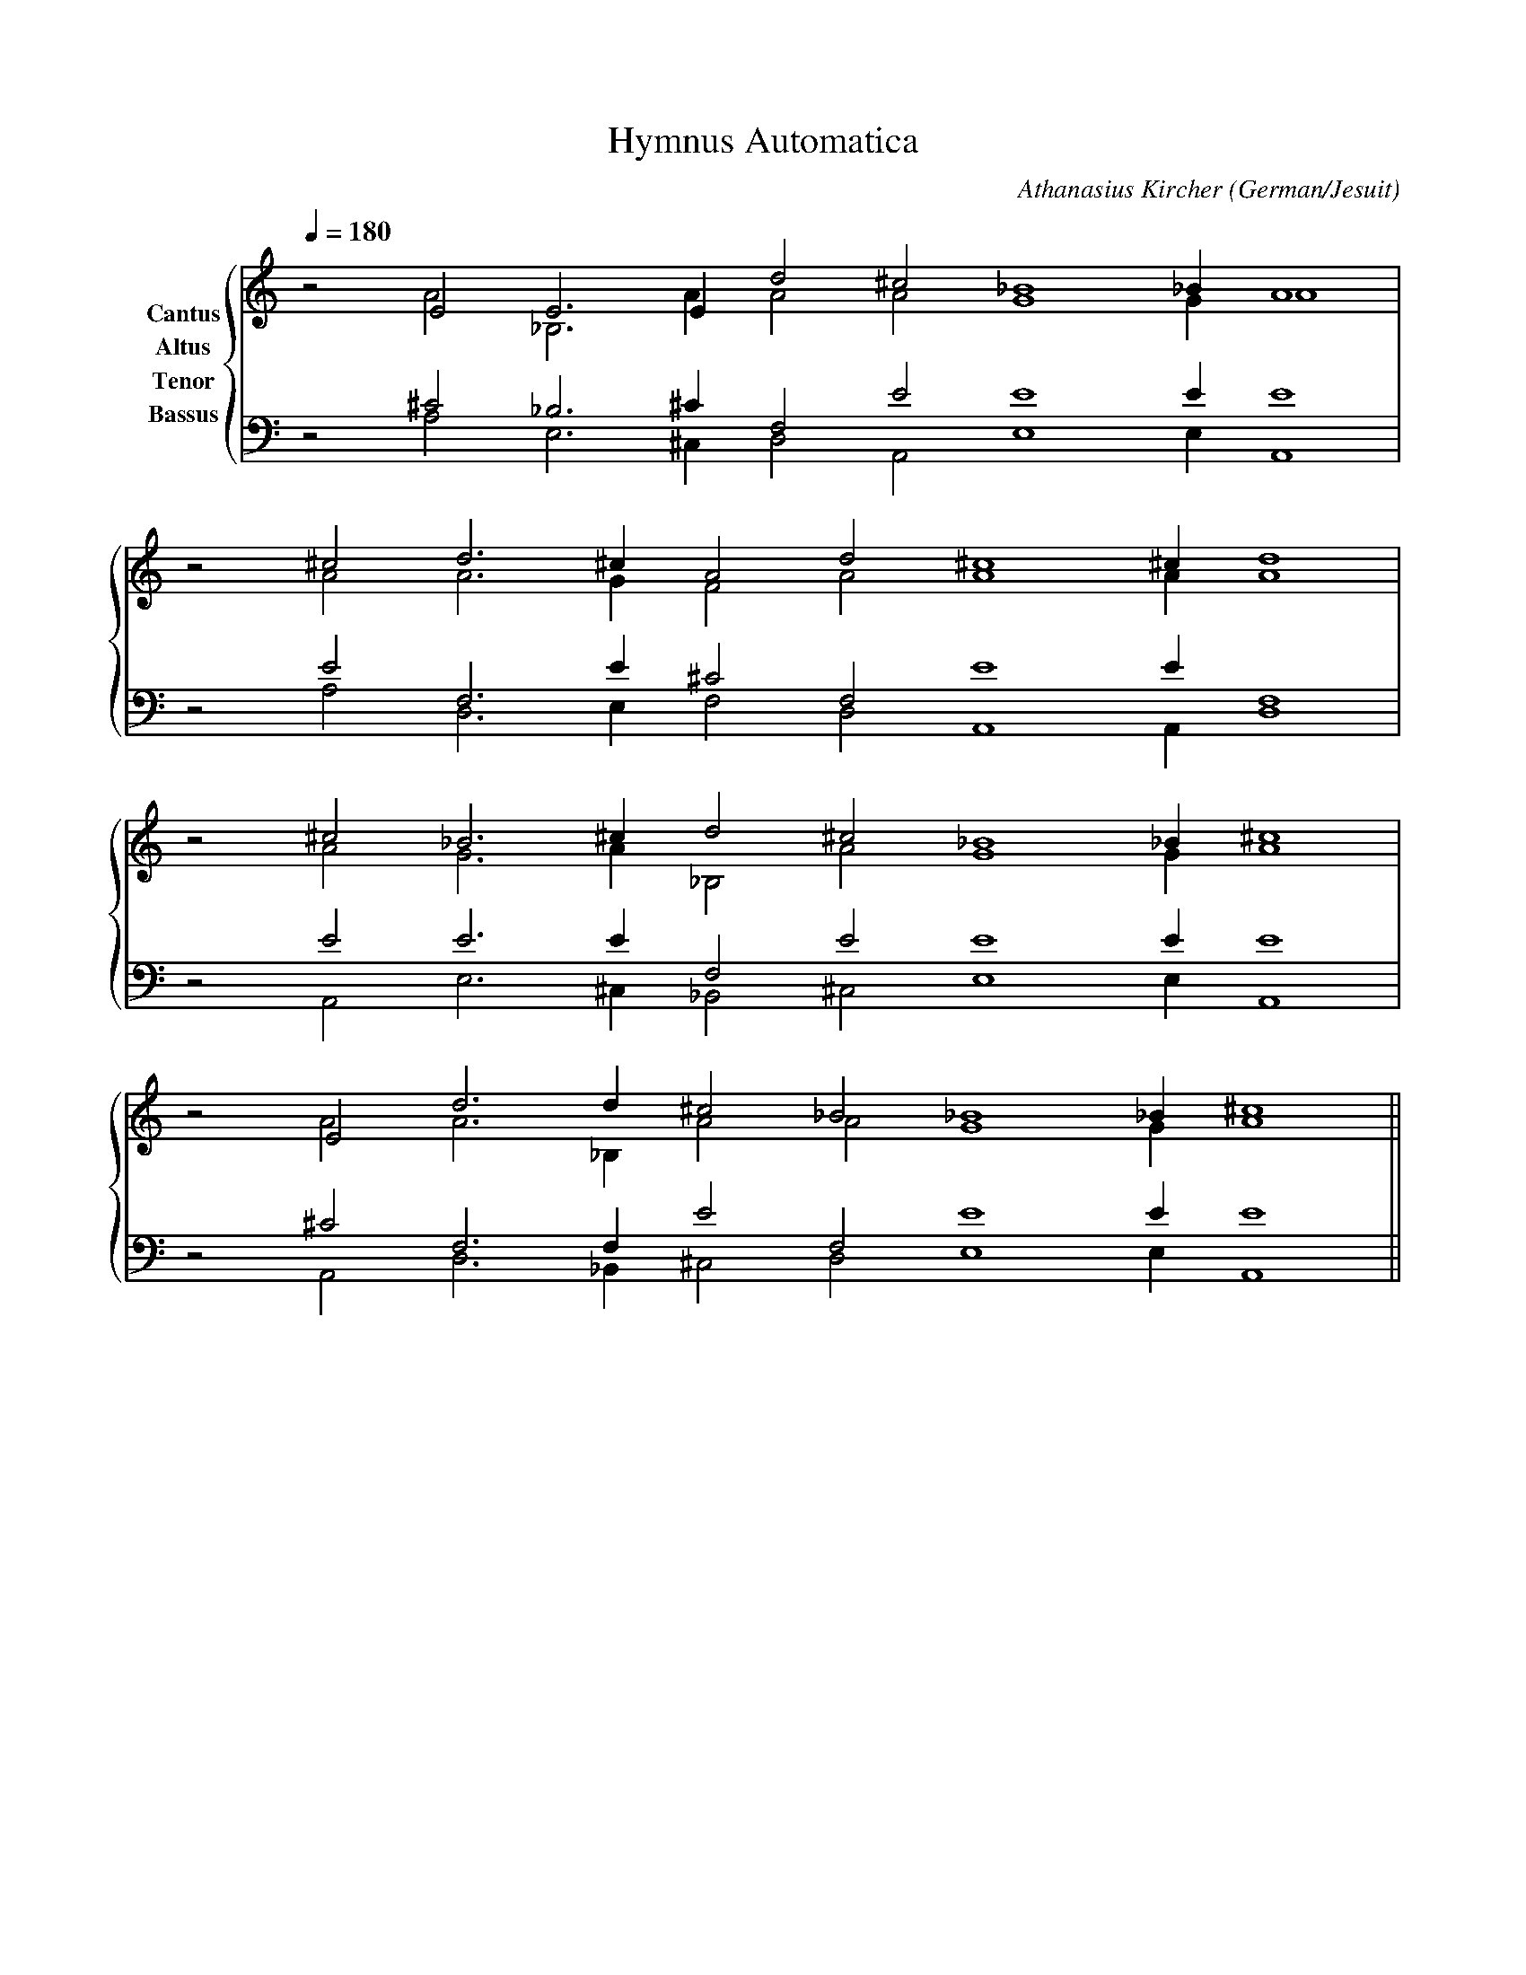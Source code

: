 % Music generated by Organum Mathematicum - Athanasius Kircher
% Software by Jim Bumgardner
%
X: 1
T: Hymnus Automatica
C: Athanasius Kircher
S: Music generated by Organum Mathematicum - Athanasius Kircher, Software by Jim Bumgardner
M:none
L:1/4
Q:1/4=180
H:The Arca Musurgica is a Music Composition device invented by the Jesuit polymath Athanasius Kircher
H:It is described in his book "Musurgia Universalis", 1650
H:The device generates 4 part polyphonic hymns in a limited variety of styles
H:This file was generated by a software implementation of the Arca by Jim Bumgardner (www.krazydad.com)
O:German/Jesuit
R:Iambic Tetrameter (Archilochica Stylo)
K:Am
V:C clef=treble name="Cantus"
V:A clef=treble name="Altus"
V:T clef=bass name="Tenor"
V:B clef=bass name="Bassus"
%%staves {(C A) (T B)}
V:C
z2 E2 E3 E1 d2 ^c2 _B4 _B1 A4 |
z2 ^c2 d3 ^c1 A2 d2 ^c4 ^c1 d4 |
z2 ^c2 _B3 ^c1 d2 ^c2 _B4 _B1 ^c4 |
z2 E2 d3 d1 ^c2 _B2 _B4 _B1 ^c4 ||
V:A
z2 A2 _B,3 A1 A2 A2 G4 G1 A4 |
z2 A2 A3 G1 F2 A2 A4 A1 A4 |
z2 A2 G3 A1 _B,2 A2 G4 G1 A4 |
z2 A2 A3 _B,1 A2 A2 G4 G1 A4 ||
V:T
z2 ^C2 _B,3 ^C1 F,2 E2 E4 E1 E4 |
z2 E2 F,3 E1 ^C2 F,2 E4 E1 F,4 |
z2 E2 E3 E1 F,2 E2 E4 E1 E4 |
z2 ^C2 F,3 F,1 E2 F,2 E4 E1 E4 ||
V:B
z2 A,2 E,3 ^C,1 D,2 A,,2 E,4 E,1 A,,4 |
z2 A,2 D,3 E,1 F,2 D,2 A,,4 A,,1 D,4 |
z2 A,,2 E,3 ^C,1 _B,,2 ^C,2 E,4 E,1 A,,4 |
z2 A,,2 D,3 _B,,1 ^C,2 D,2 E,4 E,1 A,,4 ||

